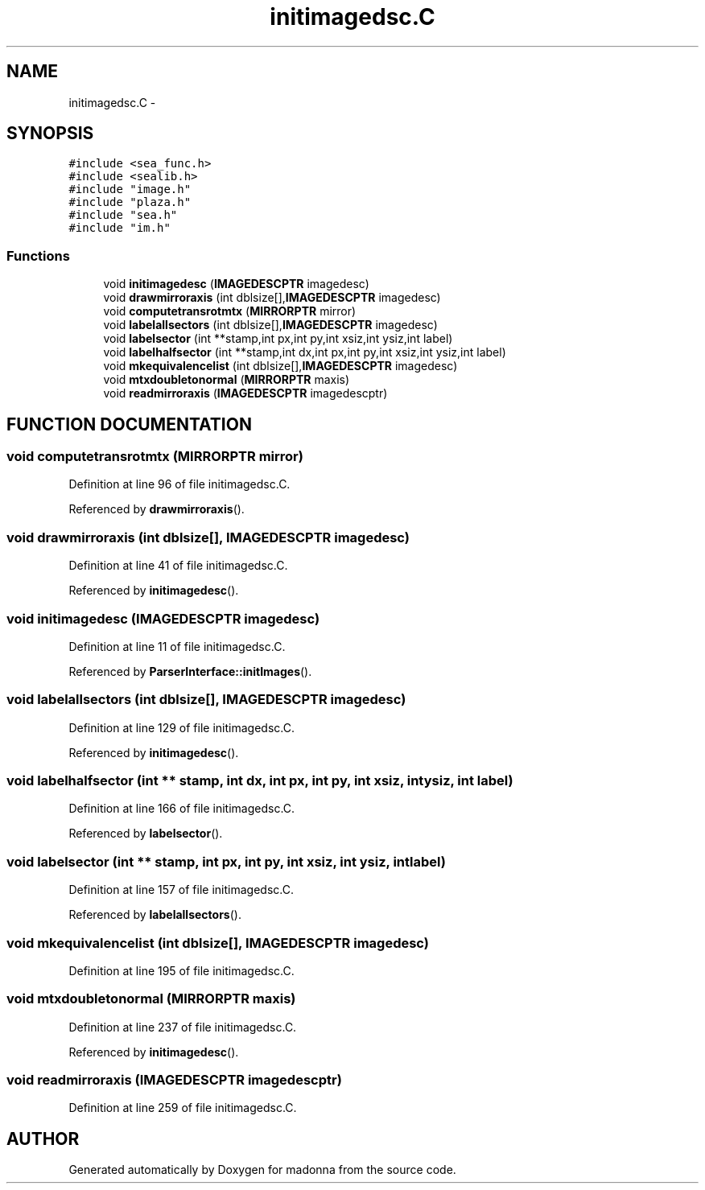 .TH initimagedsc.C 3 "28 Sep 2000" "madonna" \" -*- nroff -*-
.ad l
.nh
.SH NAME
initimagedsc.C \- 
.SH SYNOPSIS
.br
.PP
\fC#include <sea_func.h>\fR
.br
\fC#include <sealib.h>\fR
.br
\fC#include "image.h"\fR
.br
\fC#include "plaza.h"\fR
.br
\fC#include "sea.h"\fR
.br
\fC#include "im.h"\fR
.br
.SS Functions

.in +1c
.ti -1c
.RI "void \fBinitimagedesc\fR (\fBIMAGEDESCPTR\fR imagedesc)"
.br
.ti -1c
.RI "void \fBdrawmirroraxis\fR (int dblsize[],\fBIMAGEDESCPTR\fR imagedesc)"
.br
.ti -1c
.RI "void \fBcomputetransrotmtx\fR (\fBMIRRORPTR\fR mirror)"
.br
.ti -1c
.RI "void \fBlabelallsectors\fR (int dblsize[],\fBIMAGEDESCPTR\fR imagedesc)"
.br
.ti -1c
.RI "void \fBlabelsector\fR (int **stamp,int px,int py,int xsiz,int ysiz,int label)"
.br
.ti -1c
.RI "void \fBlabelhalfsector\fR (int **stamp,int dx,int px,int py,int xsiz,int ysiz,int label)"
.br
.ti -1c
.RI "void \fBmkequivalencelist\fR (int dblsize[],\fBIMAGEDESCPTR\fR imagedesc)"
.br
.ti -1c
.RI "void \fBmtxdoubletonormal\fR (\fBMIRRORPTR\fR maxis)"
.br
.ti -1c
.RI "void \fBreadmirroraxis\fR (\fBIMAGEDESCPTR\fR imagedescptr)"
.br
.in -1c
.SH FUNCTION DOCUMENTATION
.PP 
.SS void computetransrotmtx (\fBMIRRORPTR\fR mirror)
.PP
Definition at line 96 of file initimagedsc.C.
.PP
Referenced by \fBdrawmirroraxis\fR().
.SS void drawmirroraxis (int dblsize[], \fBIMAGEDESCPTR\fR imagedesc)
.PP
Definition at line 41 of file initimagedsc.C.
.PP
Referenced by \fBinitimagedesc\fR().
.SS void initimagedesc (\fBIMAGEDESCPTR\fR imagedesc)
.PP
Definition at line 11 of file initimagedsc.C.
.PP
Referenced by \fBParserInterface::initImages\fR().
.SS void labelallsectors (int dblsize[], \fBIMAGEDESCPTR\fR imagedesc)
.PP
Definition at line 129 of file initimagedsc.C.
.PP
Referenced by \fBinitimagedesc\fR().
.SS void labelhalfsector (int ** stamp, int dx, int px, int py, int xsiz, int ysiz, int label)
.PP
Definition at line 166 of file initimagedsc.C.
.PP
Referenced by \fBlabelsector\fR().
.SS void labelsector (int ** stamp, int px, int py, int xsiz, int ysiz, int label)
.PP
Definition at line 157 of file initimagedsc.C.
.PP
Referenced by \fBlabelallsectors\fR().
.SS void mkequivalencelist (int dblsize[], \fBIMAGEDESCPTR\fR imagedesc)
.PP
Definition at line 195 of file initimagedsc.C.
.SS void mtxdoubletonormal (\fBMIRRORPTR\fR maxis)
.PP
Definition at line 237 of file initimagedsc.C.
.PP
Referenced by \fBinitimagedesc\fR().
.SS void readmirroraxis (\fBIMAGEDESCPTR\fR imagedescptr)
.PP
Definition at line 259 of file initimagedsc.C.
.SH AUTHOR
.PP 
Generated automatically by Doxygen for madonna from the source code.